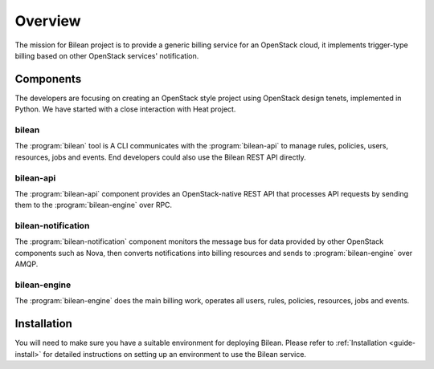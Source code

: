 ..
  Licensed under the Apache License, Version 2.0 (the "License"); you may
  not use this file except in compliance with the License. You may obtain
  a copy of the License at

          http://www.apache.org/licenses/LICENSE-2.0

  Unless required by applicable law or agreed to in writing, software
  distributed under the License is distributed on an "AS IS" BASIS, WITHOUT
  WARRANTIES OR CONDITIONS OF ANY KIND, either express or implied. See the
  License for the specific language governing permissions and limitations
  under the License.

.. _guide-overview:

========
Overview
========

The mission for Bilean project is to provide a generic billing service for
an OpenStack cloud, it implements trigger-type billing based on other
OpenStack services' notification.

Components
~~~~~~~~~~

The developers are focusing on creating an OpenStack style project using
OpenStack design tenets, implemented in Python. We have started with a close
interaction with Heat project.

bilean
------

The :program:`bilean` tool is A CLI communicates with the :program:`bilean-api`
to manage rules, policies, users, resources, jobs and events. End developers
could also use the Bilean REST API directly.

bilean-api
----------

The :program:`bilean-api` component provides an OpenStack-native REST API that
processes API requests by sending them to the :program:`bilean-engine` over RPC.

bilean-notification
-------------------

The :program:`bilean-notification` component monitors the message bus for data
provided by other OpenStack components such as Nova, then converts notifications
into billing resources and sends to :program:`bilean-engine` over AMQP.

bilean-engine
-------------

The :program:`bilean-engine` does the main billing work, operates all users,
rules, policies, resources, jobs and events.


Installation
~~~~~~~~~~~~

You will need to make sure you have a suitable environment for deploying
Bilean. Please refer to :ref:`Installation <guide-install>` for detailed
instructions on setting up an environment to use the Bilean service.
